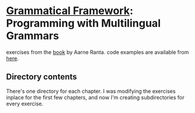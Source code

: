 * [[http://www.grammaticalframework.org][Grammatical Framework]]: Programming with Multilingual Grammars

  exercises from the [[http://www.grammaticalframework.org/gf-book/][book]] by Aarne Ranta. code examples are available
  from [[http://www.grammaticalframework.org/gf-book/examples][here]].

** Directory contents
   
   There's one directory for each chapter. I was modifying the
   exercises inplace for the first few chapters, and now I'm creating
   subdirectories for every exercise.
